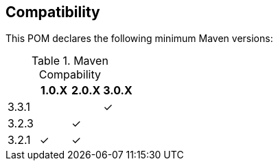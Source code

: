 == Compatibility

This POM declares the following minimum Maven versions:

.Maven Compability
|===
| |1.0.X |2.0.X |3.0.X

|3.3.1
|
|
| ✓

|3.2.3
|
|✓
|

|3.2.1
|✓
|✓
|

|===
